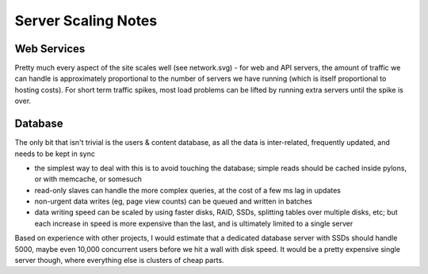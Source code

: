 Server Scaling Notes
====================

Web Services
~~~~~~~~~~~~
Pretty much every aspect of the site scales well (see network.svg) - for web
and API servers, the amount of traffic we can handle is approximately
proportional to the number of servers we have running (which is itself
proportional to hosting costs). For short term traffic spikes, most load
problems can be lifted by running extra servers until the spike is over.

Database
~~~~~~~~
The only bit that isn't trivial is the users & content database, as all the data
is inter-related, frequently updated, and needs to be kept in sync

- the simplest way to deal with this is to avoid touching the database; simple
  reads should be cached inside pylons, or with memcache, or somesuch
- read-only slaves can handle the more complex queries, at the cost of a few ms
  lag in updates
- non-urgent data writes (eg, page view counts) can be queued and written in
  batches
- data writing speed can be scaled by using faster disks, RAID, SSDs, splitting
  tables over multiple disks, etc; but each increase in speed is more expensive
  than the last, and is ultimately limited to a single server

Based on experience with other projects, I would estimate that a dedicated
database server with SSDs should handle 5000, maybe even 10,000 concurrent
users before we hit a wall with disk speed. It would be a pretty expensive
single server though, where everything else is clusters of cheap parts.
